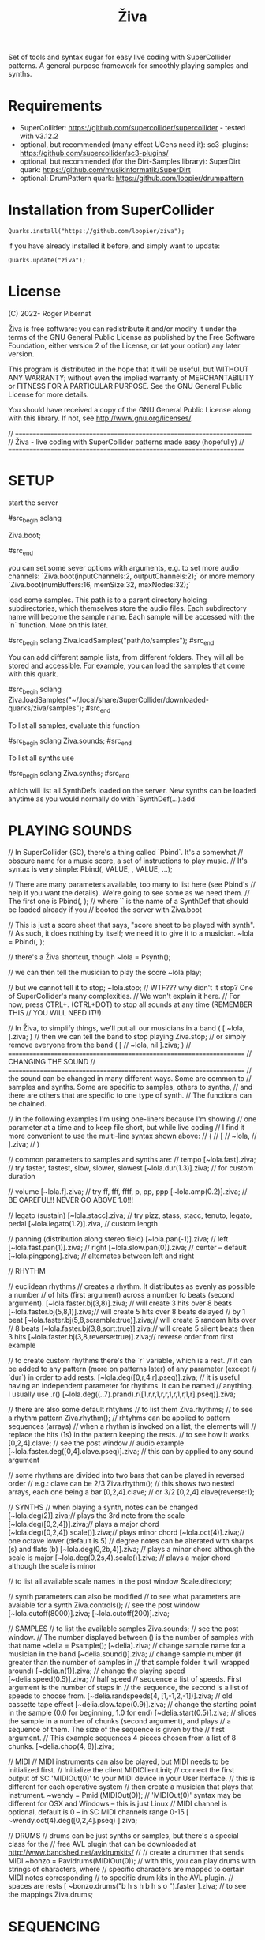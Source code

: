 #+title: Živa

Set of tools and syntax sugar for easy live coding with SuperCollider patterns.
A general purpose framework for smoothly playing samples and synths.

* Requirements

    - SuperCollider: https://github.com/supercollider/supercollider - tested with v3.12.2
    - optional, but recommended (many effect UGens need it): sc3-plugins: https://github.com/supercollider/sc3-plugins/
    - optional, but recommended (for the Dirt-Samples library): SuperDirt quark: https://github.com/musikinformatik/SuperDirt
    - optional: DrumPattern quark: https://github.com/loopier/drumpattern

* Installation from SuperCollider
#+begin_src sclang
Quarks.install("https://github.com/loopier/ziva");
#+end_src

if you have already installed it before, and simply want to update:

#+begin_src sclang
Quarks.update("ziva");
#+end_src

* License
(C) 2022- Roger Pibernat

Živa is free software: you can redistribute it and/or modify it
under the terms of the GNU General Public License as published by the
Free Software Foundation, either version 2 of the License, or (at your
option) any later version.

This program is distributed in the hope that it will be useful, but
WITHOUT ANY WARRANTY; without even the implied warranty of
MERCHANTABILITY or FITNESS FOR A PARTICULAR PURPOSE.  See the GNU
General Public License for more details.

You should have received a copy of the GNU General Public License
along with this library.  If not, see <http://www.gnu.org/licenses/>.

// =====================================================================
// Živa - live coding with SuperCollider patterns made easy (hopefully)
// =====================================================================


* SETUP
start the server

#src_begin sclang

Ziva.boot;

#src_end

you can set some sever options with arguments, e.g. to set more audio channels:
`Ziva.boot(inputChannels:2, outputChannels:2);`
or more memory
`Ziva.boot(numBuffers:16, memSize:32, maxNodes:32);`

load some samples.  This path is to a parent directory holding
subdirectories, which themselves store the audio files.
Each subdirectory name will become the sample name.
Each sample will be accessed with the `n` function.  More on this later.

#src_begin sclang
Ziva.loadSamples("path/to/samples");
#src_end

You can add different sample lists, from different folders. They will all
be stored and accessible. For example, you can load the samples that come with
this quark.

#src_begin sclang
Ziva.loadSamples("~/.local/share/SuperCollider/downloaded-quarks/ziva/samples");
#src_end

To list all samples, evaluate this function

#src_begin sclang
Ziva.sounds;
#src_end

To list all synths use

#src_begin sclang
Ziva.synths;
#src_end

which will list all SynthDefs loaded on the server.  New synths can be loaded
anytime as you would normally do with `SynthDef(...).add`


* PLAYING SOUNDS
// In SuperCollider (SC), there's a thing called `Pbind`.  It's a somewhat
// obscure name for a music score, a set of instructions to play music.
// It's syntax is very simple:
Pbind(\parametername1, VALUE, \parametername2, VALUE, ...);

// There are many parameters available, too many to list here (see Pbind's
// help if you want the details).  We're going to see some as we need them.
// The first one is
Pbind(\instrument, \acid);
// where `\acid` is the name of a SynthDef that should be loaded already if you
// booted the server with Ziva.boot

// This is just a score sheet that says, "score sheet to be played with \acid synth".
// As such, it does nothing by itself; we need it to give it to a musician.
~lola = Pbind(\instrument, \acid);

// there's a Živa shortcut, though
~lola = Psynth(\acid);

// we can then tell the musician to play the score
~lola.play;

// but we cannot tell it to stop;
~lola.stop;
// WTF??? why didn't it stop?  One of SuperCollider's many complexities.
// We won't explain it here.
// For now, press CTRL+. (CTRL+DOT) to stop all sounds at any time (REMEMBER THIS
// YOU WILL NEED IT!!)

// In Živa, to simplify things, we'll put all our musicians in a band
(
[
	~lola,
].ziva;
)
// then we can tell the band to stop playing
Ziva.stop;
// or simply remove everyone from the band
(
[
	// ~lola,
	nil
].ziva;
)
// =====================================================================
// CHANGING THE SOUND
// =====================================================================
// the sound can be changed in many different ways. Some are common to
// samples and synths. Some are specific to samples, others to synths,
// and there are others that are specific to one type of synth.
// The functions can be chained.

// in the following examples I'm using one-liners because I'm showing
// one parameter at a time and to keep file short, but while live coding
// I find it more convenient to use the multi-line syntax shown above:
// (
// [
// 	~lola,
// ].ziva;
// )

// common parameters to samples and synths are:
// tempo
[~lola.fast].ziva; // try faster, fastest, slow, slower, slowest
[~lola.dur(1.3)].ziva; // for custom duration

// volume
[~lola.f].ziva; // try ff, fff, ffff, p, pp, ppp
[~lola.amp(0.2)].ziva; // BE CAREFUL!! NEVER GO ABOVE 1.0!!!

// legato (sustain)
[~lola.stacc].ziva; // try pizz, stass, stacc, tenuto, legato, pedal
[~lola.legato(1.2)].ziva, // custom length

// panning (distribution along stereo field)
[~lola.pan(-1)].ziva; // left
[~lola.fast.pan(1)].ziva; // right
[~lola.slow.pan(0)].ziva; // center -- default
[~lola.pingpong].ziva; // alternates between left and right

// RHYTHM

// euclidean rhythms
// creates a rhythm. It distributes as evenly as possible a number
// of hits (first argument) across a number fo beats (second argument).
[~lola.faster.bj(3,8)].ziva; // will create 3 hits over 8 beats
[~lola.faster.bj(5,8,1)].ziva;// will create 5 hits over 8 beats delayed
							// by 1 beat
[~lola.faster.bj(5,8,scramble:true)].ziva;// will create 5 random hits over
										// 8 beats
[~lola.faster.bj(3,8,sort:true)].ziva;// will create 5 silent beats then 3 hits
[~lola.faster.bj(3,8,reverse:true)].ziva;// reverse order from first example

// to create custom rhythms there's the `r` variable, which is a rest.
// it can be added to any pattern (more on patterns later) of any parameter (except
// `dur`) in order to add rests.
[~lola.deg([0,r,4,r].pseq)].ziva;
// it is useful having an independent parameter for rhythms.  It can be named
// anything. I usually use .r()
[~lola.deg((..7).prand).r([1,r,r,1,r,r,1,r,1,r,1,r].pseq)].ziva;

// there are also some default rhtyhms
// to list them
Ziva.rhythms;
// to see a rhythm pattern
Ziva.rhythm(\clave);
// rhtyhms can be applied to pattern sequences (arrays)
// when a rhythm is invoked on a list, the elements will
// replace the hits (1s) in the pattern keeping the rests.
// to see how it works
[0,2,4].clave; // see the post window
// audio example
[~lola.faster.deg([0,4].clave.pseq)].ziva;
// this can by applied to any sound argument

// some rhythms are divided into two bars that can be played in reversed order
// e.g.: clave can be 2/3
Ziva.rhythm(\clave); // this shows two nested arrays, each one being a bar
[0,2,4].clave;
// or 3/2
[0,2,4].clave(reverse:1);

// SYNTHS
// when playing a synth, notes can be changed
[~lola.deg(2)].ziva;// plays the 3rd note from the scale
[~lola.deg([0,2,4])].ziva;// plays a major chord
[~lola.deg([0,2,4]).scale(\minor)].ziva;// plays minor chord
[~lola.oct(4)].ziva;// one octave lower (default is 5)
// degree notes can be alterated with sharps (s) and flats (b)
[~lola.deg(0,2b,4)].ziva; // plays a minor chord although the scale is major
[~lola.deg(0,2s,4).scale(\minor)].ziva; // plays a major chord although the scale is minor

// to list all available scale names in the post window
Scale.directory;

// synth parameters can also be modified
// to see what parameters are avaiable for a synth
Ziva.controls(\acid); // see the post window
[~lola.cutoff(8000)].ziva;
[~lola.cutoff(200)].ziva;

// SAMPLES
// to list the available samples
Ziva.sounds; // see the post window.
// The number displayed between () is the number of samples with that name
~delia = Psample(\delia);
[~delia].ziva;
// change sample name for a musician in the band
[~delia.sound(\tibetan)].ziva;
// change sample number (if greater than the number of samples in
// that sample folder it will wrapped around)
[~delia.n(1)].ziva;
// change the playing speed
[~delia.speed(0.5)].ziva; // half speed
// sequence a list of speeds. First argument is the number of steps in
// the sequence, the second is a list of speeds to choose from.
[~delia.randspeeds(4, [1,-1,2,-1])].ziva;
// old cassette tape effect
[~delia.slow.tape(0.9)].ziva;
// change the starting point in the sample (0.0 for beginning, 1.0 for end)
[~delia.start(0.5)].ziva;
// slices the sample in a number of chunks (second argument), and plays
// a sequence of them. The size of the sequence is given by the
// first argument.
// This example sequences 4 pieces chosen from a list of 8 chunks.
[~delia.chop(4, 8)].ziva;

// MIDI
// MIDI instruments can also be played, but MIDI needs to be initialized first.
// Initialize the client
MIDIClient.init;
// connect the first output of SC 'MIDIOut(0)' to your MIDI device in your User Iterface.
// this is different for each operative system
// then create a musician that plays that instrument.
~wendy = Pmidi(MIDIOut(0));
// 'MIDIOut(0)' syntax may be different for OSX and Windows -- this is just Linux
// MIDI channel is optional, default is 0 -- in SC MIDI channels range 0-15
[ ~wendy.oct(4).deg([0,2,4].pseq) ].ziva;

// DRUMS
// drums can be just synths or samples, but there's a special class for the
// free AVL plugin that can be downloaded at http://www.bandshed.net/avldrumkits/
//
// create a drummer that sends MIDI
~bonzo = Pavldrums(MIDIOut(0));
// with this, you can play drums with strings of characters, where
// specific characters are mapped to certain MIDI notes corresponding
// to specific drum kits in the AVL plugin.
// spaces are rests
[ ~bonzo.drums("b h s h b h s o ").faster ].ziva;
// to see the mappings
Ziva.drums;

* SEQUENCING
// Parameters can be set to change automatically with PATTERNS.
// There is a HUGE amount of patterns in SuperCollider, but a lot can be
// done with very few. Here we'll present only some of them.

// .pseq(repeats:inf) is used to repeat a list of values for a number of
// times. If no 'repeats' are specified, it loops for ever.
[~lola.deg([0,2,4].pseq)].ziva;
// .prand(repeats:inf) picks a random value from the list on each event (hit)
[~lola.deg([0,1,2,3,4].prand)].ziva;
// patterns can be nested
[~lola.faster.deg([0,1,2, [7,8,9].pseq(2)].prand)].ziva;

// other interesting patterns are Place, Pshuf, Pbrown, Pwhite, Pstutter, ...
// See A-Practical-Guide/PG_02_Basic_Vocabulary in SCHelp.

// patterns can modulate any parameter
(
[
	~lola.faster.pizz.deg(Pbrown(0,7,1)).oct(6).cutoff(Pwhite(200,9000)).pan(Pwhite(-1.0)),
	~lola.faster.legato(Pwhite(0.1,1.2)).bj(4,7).cutoff(8000),
	~lola.oct([3,4].pseq),
].ziva;
)

* MODULATION
// Another way to modulate parameters is with LFOs (Low Frequency Oscillator).
// This example creates a sine wave oscillator and uses it to modulate the
// cutoff frequency of our \acid synth.
~sine1 = Ziva.lfo(1, wave:\sine, freq:0.6, min:200, max:8000  );
[~lola.legato.cutoff(~sine1)].ziva;
// you can create as many LFOs as you want, but the first parameter must be
// different for each LFO or it will be overwitten (can be a number or a symbol)
// other LFO wave shapes are: \sine, \saw, \pulse, \tri, \noise0, \noise1, \noise2

* EFFECTS
// Effects are applied to tracks, not sounds.
// There are 4 tracks available.
// Any number of effects can be applied to each track (including none).
// Order matters.
// To list the available effects
Ziva.fx; // see the post window

Ziva.boot; // this must be called -- it's of bug, will be fixed
// to setup effects for tracks
Ziva.track(0, \lowpass, \reverbL);
Ziva.track(1, \delay);
// then connect each sond to the desired track
(
[
	~lola.oct([3,4]).cutoff(9000) >> 0,
	~lola.pizz.slow >> 1,
].ziva;
)
Ziva.track(0); // remove the fx from track 0
